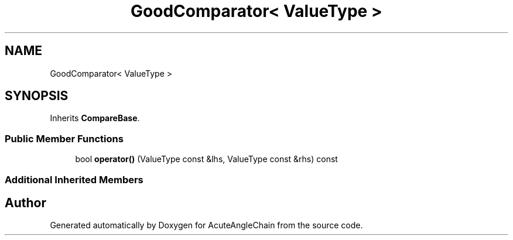 .TH "GoodComparator< ValueType >" 3 "Sun Jun 3 2018" "AcuteAngleChain" \" -*- nroff -*-
.ad l
.nh
.SH NAME
GoodComparator< ValueType >
.SH SYNOPSIS
.br
.PP
.PP
Inherits \fBCompareBase\fP\&.
.SS "Public Member Functions"

.in +1c
.ti -1c
.RI "bool \fBoperator()\fP (ValueType const &lhs, ValueType const &rhs) const"
.br
.in -1c
.SS "Additional Inherited Members"


.SH "Author"
.PP 
Generated automatically by Doxygen for AcuteAngleChain from the source code\&.
